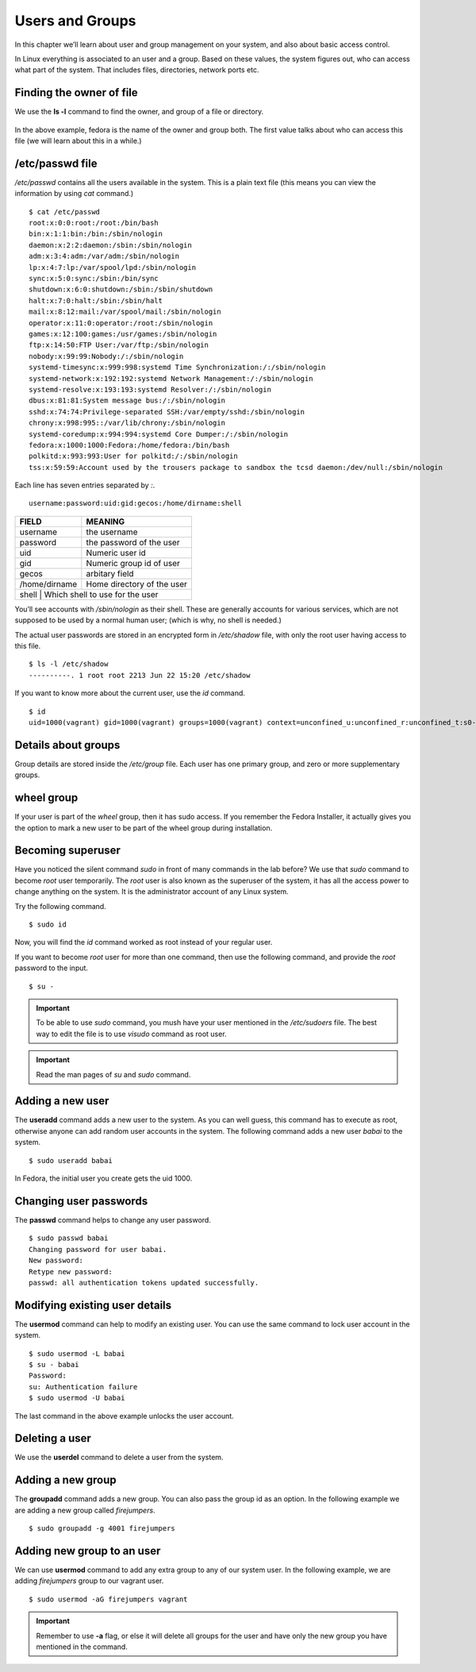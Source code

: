 Users and Groups
=================

In this chapter we’ll learn about user and group management on your system, and
also about basic access control.

In Linux everything is associated to an user and a group. Based on these values,
the system figures out, who can access what part of the system. That includes
files, directories, network ports etc.

Finding the owner of file
-------------------------

We use the **ls -l** command to find the owner, and group of a file or directory.

.. figure:: img/lsl.png

In the above example, fedora is the name of the owner and group both. The first
value talks about who can access this file (we will learn about this in a
while.)

/etc/passwd file
-----------------

*/etc/passwd* contains all the users available in the system. This is a plain
text file (this means you can view the information by using *cat* command.)

::

    $ cat /etc/passwd
    root:x:0:0:root:/root:/bin/bash
    bin:x:1:1:bin:/bin:/sbin/nologin
    daemon:x:2:2:daemon:/sbin:/sbin/nologin
    adm:x:3:4:adm:/var/adm:/sbin/nologin
    lp:x:4:7:lp:/var/spool/lpd:/sbin/nologin
    sync:x:5:0:sync:/sbin:/bin/sync
    shutdown:x:6:0:shutdown:/sbin:/sbin/shutdown
    halt:x:7:0:halt:/sbin:/sbin/halt
    mail:x:8:12:mail:/var/spool/mail:/sbin/nologin
    operator:x:11:0:operator:/root:/sbin/nologin
    games:x:12:100:games:/usr/games:/sbin/nologin
    ftp:x:14:50:FTP User:/var/ftp:/sbin/nologin
    nobody:x:99:99:Nobody:/:/sbin/nologin
    systemd-timesync:x:999:998:systemd Time Synchronization:/:/sbin/nologin
    systemd-network:x:192:192:systemd Network Management:/:/sbin/nologin
    systemd-resolve:x:193:193:systemd Resolver:/:/sbin/nologin
    dbus:x:81:81:System message bus:/:/sbin/nologin
    sshd:x:74:74:Privilege-separated SSH:/var/empty/sshd:/sbin/nologin
    chrony:x:998:995::/var/lib/chrony:/sbin/nologin
    systemd-coredump:x:994:994:systemd Core Dumper:/:/sbin/nologin
    fedora:x:1000:1000:Fedora:/home/fedora:/bin/bash
    polkitd:x:993:993:User for polkitd:/:/sbin/nologin
    tss:x:59:59:Account used by the trousers package to sandbox the tcsd daemon:/dev/null:/sbin/nologin


Each line has seven entries separated by *:*. 

::

    username:password:uid:gid:gecos:/home/dirname:shell

+---------------+---------------------------------+
| FIELD         | MEANING                         |
+===============+=================================+
| username      | the username                    |
+---------------+---------------------------------+
| password      | the password of the user        |
+---------------+---------------------------------+
| uid           | Numeric user id                 |
+---------------+---------------------------------+
| gid           | Numeric group id of user        |
+---------------+---------------------------------+
| gecos         | arbitary field                  |
+---------------+---------------------------------+
| /home/dirname | Home directory of the user      |
+---------------+---------------------------------+
| shell         | Which shell to use for the user |
+--------------+----------------------------------+

You’ll see accounts with */sbin/nologin* as their shell. These are generally
accounts for various services, which are not supposed to be used by a normal
human user; (which is why, no shell is needed.)

The actual user passwords are stored in an encrypted form in  */etc/shadow*
file, with only the root user having access to this file.

::

    $ ls -l /etc/shadow
    ----------. 1 root root 2213 Jun 22 15:20 /etc/shadow

If you want to know more about the current user, use the `id` command.

.. index:: id

::

    $ id
    uid=1000(vagrant) gid=1000(vagrant) groups=1000(vagrant) context=unconfined_u:unconfined_r:unconfined_t:s0-s0:c0.c1023



Details about groups
----------------------

Group details are stored inside the */etc/group* file.  
Each user has one primary group, and zero or more supplementary groups.

wheel group
------------

If your user is part of the *wheel* group, then it has sudo access. If you
remember the Fedora Installer, it actually gives you the option to mark a new
user to be part of the wheel group during installation.


.. index:: sudo

Becoming superuser
-------------------

Have you noticed the silent command *sudo* in front of many commands in the
lab before? We use that *sudo* command to become *root* user temporarily. The
*root* user is also known as the superuser of the system, it has all the access power
to change anything on the system. It is the administrator account of any Linux system.

Try the following command.

::

    $ sudo id

Now, you will find the *id* command worked as root instead of your regular user.

If you want to become *root* user for more than one command, then use the following
command, and provide the *root* password to the input.

::

    $ su -


.. important:: To be able to use *sudo* command, you mush have your user mentioned
               in the `/etc/sudoers` file. The best way to edit the file is to use *visudo* command
               as root user.


.. important:: Read the man pages of `su` and `sudo` command.


.. index:: useradd

Adding a new user
------------------

The **useradd** command adds a new user to the system. As you can well guess,
this command has to execute as root, otherwise anyone can add random user
accounts in the system. The following command adds a new user *babai* to the
system.

::

    $ sudo useradd babai


In Fedora, the initial user you create gets the uid 1000.


.. index:: passwd

Changing user passwords
------------------------

The **passwd** command helps to change any user password.

::

    $ sudo passwd babai
    Changing password for user babai.
    New password: 
    Retype new password: 
    passwd: all authentication tokens updated successfully.


.. index:: usermod

Modifying existing user details
-------------------------------

The **usermod** command can help to modify an existing user.
You can use the same command to lock user account in the system.

::

    $ sudo usermod -L babai
    $ su - babai
    Password: 
    su: Authentication failure 
    $ sudo usermod -U babai


The last command in the above example unlocks the user account.

.. index:: userdel

Deleting a user
----------------

We use the **userdel** command to delete a user from the system.


.. index:: groupadd

Adding a new group
-------------------


The **groupadd** command adds a new group. You can also pass the group id as
an option. In the following example we are adding a new group called *firejumpers*.

::

    $ sudo groupadd -g 4001 firejumpers


.. index:: usermod

Adding new group to an user
----------------------------

We can use **usermod** command to add any extra group to any of our system user.
In the following example, we are adding *firejumpers* group to our vagrant user.

::

    $ sudo usermod -aG firejumpers vagrant


.. important:: Remember to use **-a** flag, or else it will delete all groups for the user and have only the new group you have mentioned in the command.
